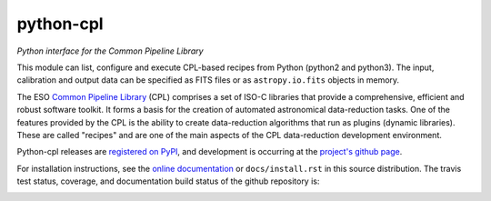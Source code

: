 python-cpl
==========

*Python interface for the Common Pipeline Library*

.. image:: https://pypip.in/v/python-cpl/badge.png
    :target: https://pypi.python.org/pypi/python-cpl

.. image:: https://pypip.in/d/python-cpl/badge.png
    :target: https://pypi.python.org/pypi/python-cpl

This module can list, configure and execute CPL-based recipes from Python
(python2 and python3).  The input, calibration and output data can be
specified as FITS files or as ``astropy.io.fits`` objects in memory.

The ESO `Common Pipeline Library <http://www.eso.org/sci/software/cpl/>`_
(CPL) comprises a set of ISO-C libraries that provide a comprehensive,
efficient and robust software toolkit. It forms a basis for the creation of
automated astronomical data-reduction tasks. One of the features provided by
the CPL is the ability to create data-reduction algorithms that run as plugins
(dynamic libraries). These are called "recipes" and are one of the main
aspects of the CPL data-reduction development environment.

Python-cpl releases are `registered on PyPI
<http://pypi.python.org/pypi/python-cpl>`_, and development is occurring at
the `project's github page <http://github.com/olebole/python-cpl>`_.

For installation instructions, see the 
`online documentation <http://cpl-python.readthedocs.org/en/master/install.html>`_
or ``docs/install.rst`` in this source distribution.
The travis test status, coverage, and documentation build status
of the github repository is:

.. image:: https://travis-ci.org/olebole/python-cpl.png
    :target: https://travis-ci.org/olebole/python-cpl

.. image:: https://coveralls.io/repos/olebole/python-cpl/badge.svg?branch=master
  :target: https://coveralls.io/r/olebole/python-cpl?branch=master

.. image:: https://readthedocs.org/projects/cpl-python/badge/?version=master
    :target: https://readthedocs.org/projects/cpl-python/?badge=master

